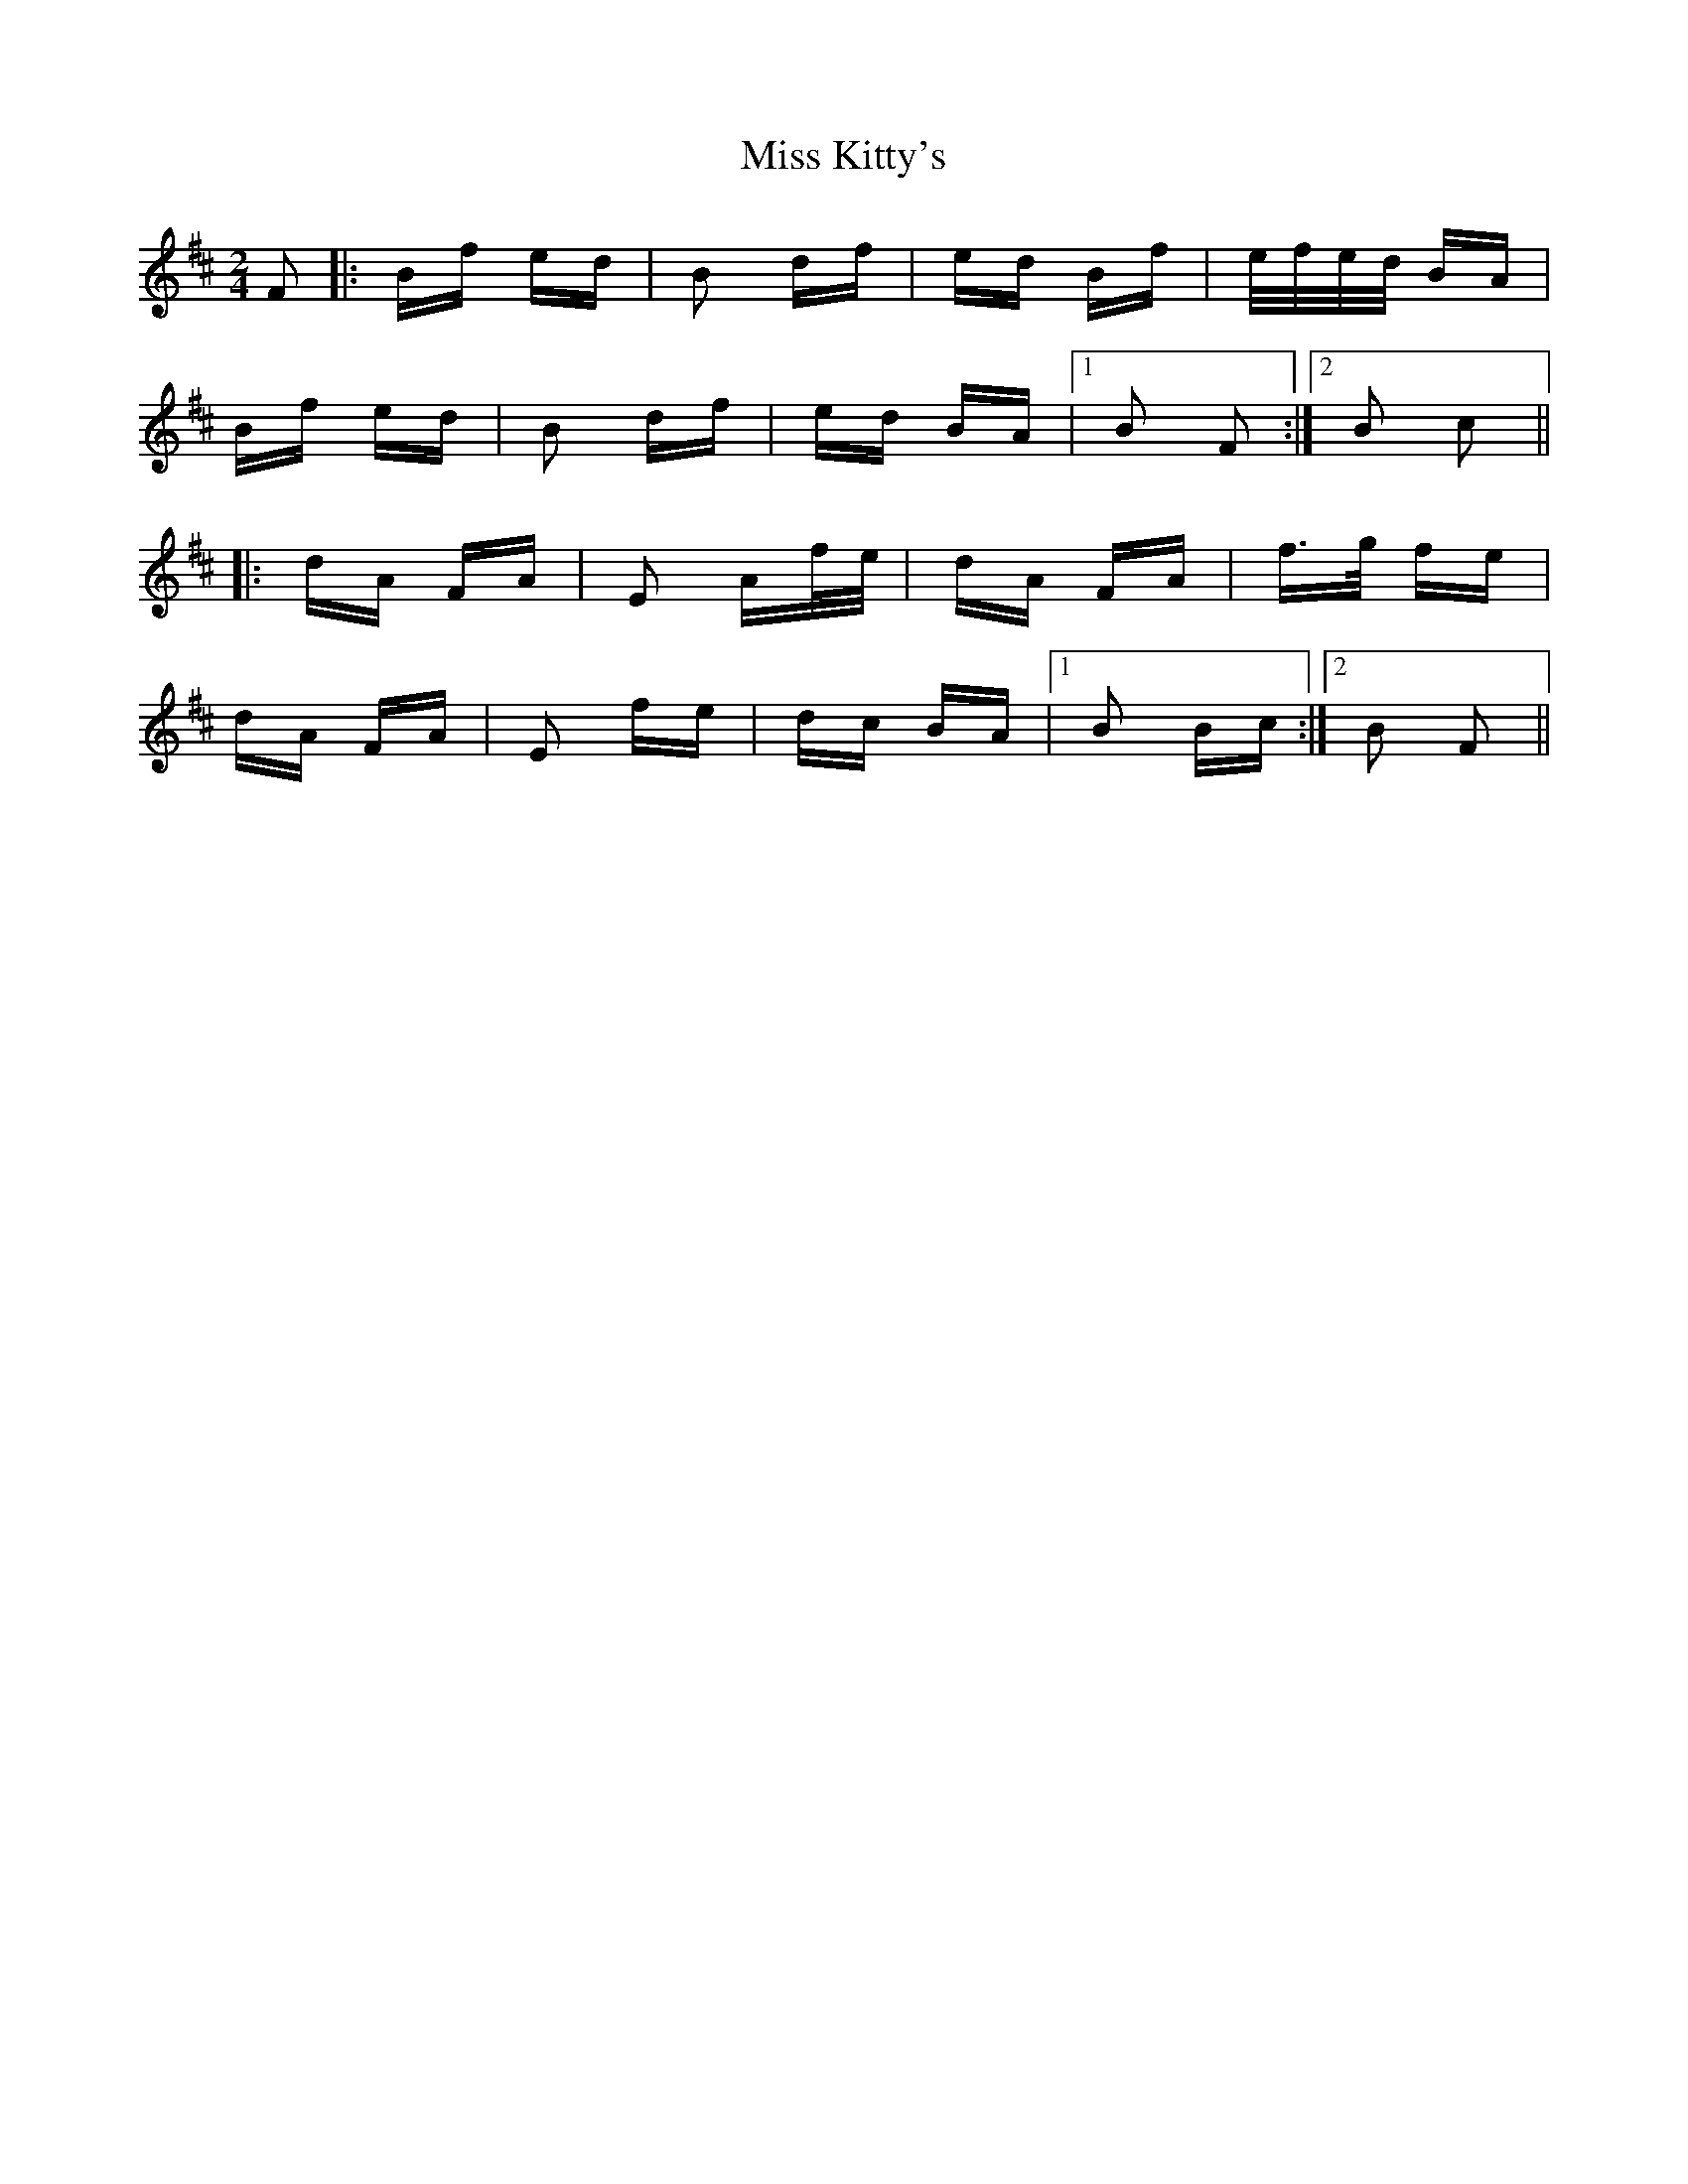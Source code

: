 X: 27088
T: Miss Kitty's
R: polka
M: 2/4
K: Bminor
F2|:Bf ed|B2 df|ed Bf|e/f/e/d/ BA|
Bf ed|B2 df|ed BA|1 B2 F2:|2 B2 c2||
|:dA FA|E2 Af/e/|dA FA|f>g fe|
dA FA|E2 fe|dc BA|1 B2 Bc:|2 B2 F2||

